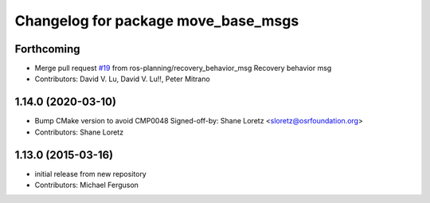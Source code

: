 ^^^^^^^^^^^^^^^^^^^^^^^^^^^^^^^^^^^^
Changelog for package move_base_msgs
^^^^^^^^^^^^^^^^^^^^^^^^^^^^^^^^^^^^

Forthcoming
-----------
* Merge pull request `#19 <https://github.com/ros-planning/navigation_msgs/issues/19>`_ from ros-planning/recovery_behavior_msg
  Recovery behavior msg
* Contributors: David V. Lu, David V. Lu!!, Peter Mitrano

1.14.0 (2020-03-10)
-------------------
* Bump CMake version to avoid CMP0048
  Signed-off-by: Shane Loretz <sloretz@osrfoundation.org>
* Contributors: Shane Loretz

1.13.0 (2015-03-16)
-------------------
* initial release from new repository
* Contributors: Michael Ferguson
